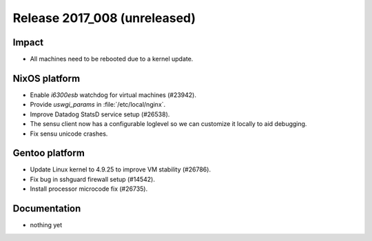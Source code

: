 .. XXX update on release :Publish Date: YYYY-MM-DD

Release 2017_008 (unreleased)
-----------------------------

Impact
^^^^^^

* All machines need to be rebooted due to a kernel update.


NixOS platform
^^^^^^^^^^^^^^

* Enable *i6300esb* watchdog for virtual machines (#23942).
* Provide *uswgi_params* in :file:`/etc/local/nginx`.
* Improve Datadog StatsD service setup (#26538).
* The sensu client now has a configurable loglevel so we can customize it
  locally to aid debugging.
* Fix sensu unicode crashes.


Gentoo platform
^^^^^^^^^^^^^^^

* Update Linux kernel to 4.9.25 to improve VM stability (#26786).
* Fix bug in sshguard firewall setup (#14542).
* Install processor microcode fix (#26735).


Documentation
^^^^^^^^^^^^^

* nothing yet


.. vim: set spell spelllang=en:
